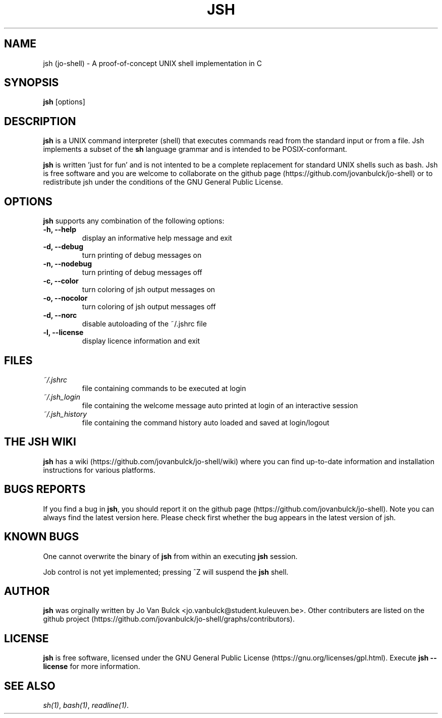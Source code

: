 .\" Manpage for jsh.
.TH JSH 1 "11 October 2014" "1.0" "jsh man page" .\" TODO fill in
.SH NAME
jsh (jo-shell) \- A proof-of-concept UNIX shell implementation in C
.SH SYNOPSIS
\fBjsh\fP [options]
.SH DESCRIPTION
\fBjsh\fP is a UNIX command interpreter (shell) that executes commands read from the standard input or from a file. Jsh implements a subset of the \fBsh\fP language grammar and is intended to be POSIX-conformant.

\fBjsh\fP is written 'just for fun' and is not intented to be a complete replacement for standard UNIX shells such as bash. Jsh is free software and you are welcome to collaborate on the github page (https://github.com/jovanbulck/jo-shell) or to redistribute jsh under the conditions of the GNU General Public License.
.SH OPTIONS
\fBjsh\fP supports any combination of the following options:
.TP
\fB\-h, \--help\fP
display an informative help message and exit
.TP
\fB\-d, \--debug\fP
turn printing of debug messages on
.TP
\fB\-n, \--nodebug\fP
turn printing of debug messages off
.TP
\fB\-c, \--color\fP
turn coloring of jsh output messages on
.TP
\fB\-o, \--nocolor\fP
turn coloring of jsh output messages off
.TP
\fB\-d, \--norc\fP
disable autoloading of the ~/.jshrc file
.TP
\fB\-l, \--license\fP
display licence information and exit
.SH FILES
.TP
\fI~/.jshrc\fP
file containing commands to be executed at login
.TP
\fI~/.jsh_login\fP
file containing the welcome message auto printed at login of an interactive session
.TP
\fI~/.jsh_history\fP
file containing the command history auto loaded and saved at login/logout
.SH THE JSH WIKI
\fBjsh\fP has a wiki (https://github.com/jovanbulck/jo-shell/wiki) where you can find up-to-date information and installation instructions for various platforms.
.SH BUGS REPORTS
If you find a bug in \fBjsh\fP, you should report it on the github page (https://github.com/jovanbulck/jo-shell). Note you can always find the latest version here. Please check first whether the bug appears in the latest version of jsh.
.SH KNOWN BUGS
One cannot overwrite the binary of \fBjsh\fP from within an executing \fBjsh\fP session.

Job control is not yet implemented; pressing ^Z will suspend the \fBjsh\fP shell.
.SH AUTHOR
\fBjsh\fP was orginally written by Jo Van Bulck <jo.vanbulck@student.kuleuven.be>. Other contributers are listed on the github project (https://github.com/jovanbulck/jo-shell/graphs/contributors).
.SH LICENSE
\fBjsh\fP is free software, licensed under the GNU General Public License (https://gnu.org/licenses/gpl.html). Execute \fBjsh --license\fP for more information.
.SH SEE ALSO
\fIsh(1)\fR, \fIbash(1)\fR, \fIreadline(1)\fR.
